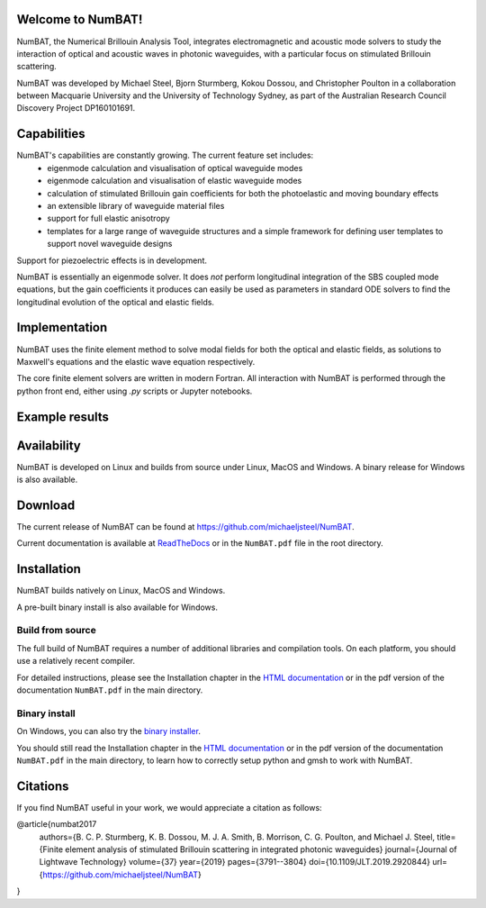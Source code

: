 Welcome to NumBAT!
--------------------

NumBAT, the Numerical Brillouin Analysis Tool, integrates electromagnetic and acoustic mode solvers to study the interaction of optical and acoustic waves in photonic waveguides, with a particular focus on stimulated Brillouin scattering.

NumBAT was developed by Michael Steel, Bjorn Sturmberg, Kokou Dossou, and Christopher Poulton in a collaboration between Macquarie University and the University of Technology Sydney, as part of the Australian Research Council Discovery Project DP160101691.

Capabilities
--------------
NumBAT's capabilities are constantly growing. The current feature set includes:
  - eigenmode calculation and visualisation of optical waveguide modes
  - eigenmode calculation and visualisation of elastic waveguide modes
  - calculation of stimulated Brillouin gain coefficients for both the photoelastic and moving boundary effects
  - an extensible library of waveguide material files
  - support for full elastic anisotropy
  - templates for a large range of waveguide structures and a simple framework for defining user templates to support novel waveguide designs

Support for piezoelectric effects is in development.


NumBAT is essentially an eigenmode solver. It does *not* perform longitudinal integration of the SBS coupled mode equations, but the gain coefficients it produces can easily be used as parameters in standard ODE solvers to find the longitudinal evolution of the optical and elastic fields.


Implementation
---------------
NumBAT uses the finite element method to solve modal fields for both the optical and elastic fields, as solutions to Maxwell's equations and the elastic wave equation respectively.

The core finite element solvers are written in modern Fortran. All interaction with NumBAT is performed through the python front end, either using `.py` scripts or Jupyter notebooks.


Example results
-----------------

.. figure:: ./docs/source/images/tutorial/tut_06-gain_spectra.png
   :width: 5cm

.. figure:: ./docs/source/images/tutorial/tut_06-fields/AC_field_08.png
   :width: 5cm


Availability
------------
NumBAT is developed on Linux and builds from source under Linux, MacOS and Windows. A binary release for Windows is also available.


Download
---------

The current release of NumBAT can be found at https://github.com/michaeljsteel/NumBAT.


Current documentation is available
at  `ReadTheDocs <http://numbat-au.readthedocs.io/en/latest/>`_ or in the ``NumBAT.pdf`` file in the root directory.


Installation
-------------
NumBAT builds natively on Linux, MacOS and Windows.

A pre-built binary install is also available for Windows.

Build from source
^^^^^^^^^^^^^^^^^^
The full build of NumBAT requires a number of additional libraries and compilation tools. On each platform, you should use a relatively recent compiler.

For detailed instructions, please see the Installation chapter in the `HTML documentation <http://numbat-au.readthedocs.io/en/latest/>`_ or in the pdf version of the documentation ``NumBAT.pdf`` in the main directory.

Binary install
^^^^^^^^^^^^^^^^^^
On Windows, you can also try the `binary installer <https://github.com/michaeljsteel/NumBAT/releases/tag/v2.0.0.1>`_.

You should still read the Installation chapter in the `HTML documentation <http://numbat-au.readthedocs.io/en/latest/>`_ or in the pdf version of the documentation ``NumBAT.pdf`` in the main directory, to learn how to correctly setup python and gmsh to work with NumBAT.


Citations
----------
If you find NumBAT useful in your work, we would appreciate a citation as follows:

@article{numbat2017
   authors={B. C. P. Sturmberg, K. B. Dossou, M. J. A. Smith, B. Morrison, C. G. Poulton, and Michael J. Steel,
   title={Finite element analysis of stimulated Brillouin scattering in integrated photonic waveguides}
   journal={Journal of Lightwave Technology}
   volume={37}
   year={2019}
   pages={3791--3804}
   doi={10.1109/JLT.2019.2920844}
   url={https://github.com/michaeljsteel/NumBAT}

}